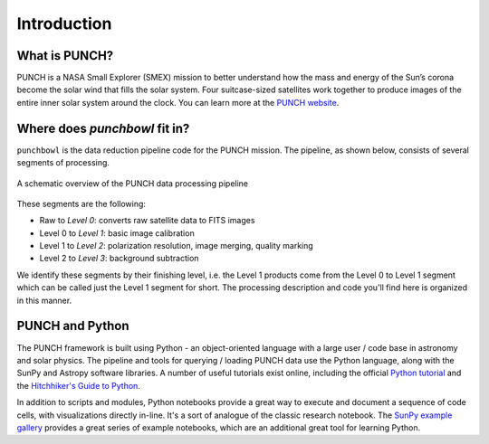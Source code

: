 Introduction
=============

What is PUNCH?
--------------
PUNCH is a NASA Small Explorer (SMEX) mission to better understand how the mass and energy of
the Sun’s corona become the solar wind that fills the solar system.
Four suitcase-sized satellites work together to produce images of the entire inner solar system around the clock.
You can learn more at the `PUNCH website <https://punch.space.swri.edu/>`_.

Where does `punchbowl` fit in?
--------------------------------------
``punchbowl`` is the data reduction pipeline code for the PUNCH mission. The pipeline, as shown below,
consists of several segments of processing.

.. figure:: ./images/PUNCH_data_flow.png
    :alt: PUNCH pipeline schematic
    :width: 800px
    :align: center

    A schematic overview of the PUNCH data processing pipeline


These segments are the following:

- Raw to *Level 0*: converts raw satellite data to FITS images
- Level 0 to *Level 1*: basic image calibration
- Level 1 to *Level 2*: polarization resolution, image merging, quality marking
- Level 2 to *Level 3*: background subtraction

We identify these segments by their finishing level, i.e. the Level 1 products come from the Level 0 to Level 1 segment
which can be called just the Level 1 segment for short. The processing description and code you'll find here is
organized in this manner.

PUNCH and Python
----------------

The PUNCH framework is built using Python - an object-oriented language with a large user / code base in astronomy and solar physics. The pipeline and tools for querying / loading PUNCH data use the Python language, along with the SunPy and Astropy software libraries. A number of useful tutorials exist online, including the official `Python tutorial <https://docs.python.org/3/tutorial/index.html>`_ and the `Hitchhiker's Guide to Python <https://docs.python-guide.org>`_.

In addition to scripts and modules, Python notebooks provide a great way to execute and document a sequence of code cells, with visualizations directly in-line. It's a sort of analogue of the classic research notebook. The `SunPy example gallery <https://docs.sunpy.org/en/stable/generated/gallery/index.html>`_ provides a great series of example notebooks, which are an additional great tool for learning Python.
